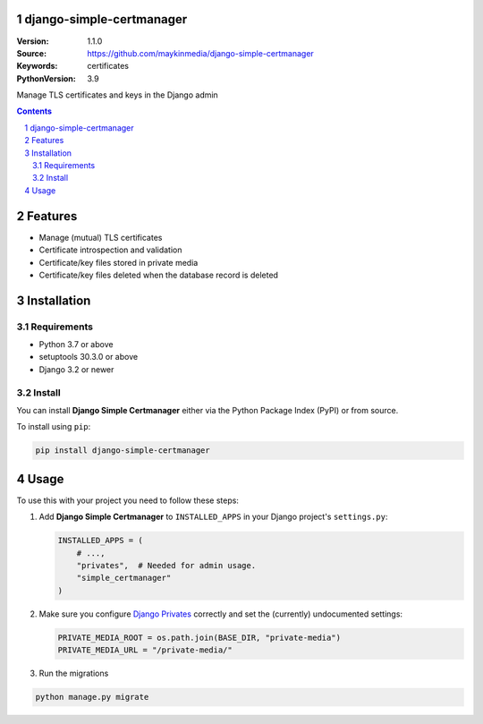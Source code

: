 django-simple-certmanager
=========================

:Version: 1.1.0
:Source: https://github.com/maykinmedia/django-simple-certmanager
:Keywords: certificates
:PythonVersion: 3.9

|build-status| |code-quality| |black| |coverage| |docs|

|python-versions| |django-versions| |pypi-version|

Manage TLS certificates and keys in the Django admin

.. contents::

.. section-numbering::

Features
========

* Manage (mutual) TLS certificates
* Certificate introspection and validation
* Certificate/key files stored in private media
* Certificate/key files deleted when the database record is deleted


Installation
============

Requirements
------------

* Python 3.7 or above
* setuptools 30.3.0 or above
* Django 3.2 or newer


Install
-------

You can install **Django Simple Certmanager** either via the Python Package 
Index (PyPI) or from source.

To install using ``pip``:

.. code-block:: bash

    pip install django-simple-certmanager


Usage
=====

To use this with your project you need to follow these steps:

#. Add **Django Simple Certmanager** to ``INSTALLED_APPS`` in your Django 
   project's ``settings.py``:

   .. code-block:: python

      INSTALLED_APPS = (
          # ...,
          "privates",  # Needed for admin usage.
          "simple_certmanager"
      )

#. Make sure you configure `Django Privates`_ correctly and set the (currently)
   undocumented settings:

   .. code-block:: python

      PRIVATE_MEDIA_ROOT = os.path.join(BASE_DIR, "private-media")
      PRIVATE_MEDIA_URL = "/private-media/"

#. Run the migrations

.. code-block:: bash

    python manage.py migrate


.. _`Django Privates`: https://pypi.org/project/django-privates/


.. |build-status| image:: https://github.com/maykinmedia/django-simple-certmanager/workflows/Run%20CI/badge.svg
    :alt: Build status
    :target: https://github.com/maykinmedia/django-simple-certmanager/actions?query=workflow%3A%22Run+CI%22

.. |code-quality| image:: https://github.com/maykinmedia/django-simple-certmanager/workflows/Code%20quality%20checks/badge.svg
     :alt: Code quality checks
     :target: https://github.com/maykinmedia/django-simple-certmanager/actions?query=workflow%3A%22Code+quality+checks%22

.. |black| image:: https://img.shields.io/badge/code%20style-black-000000.svg
    :target: https://github.com/psf/black

.. |coverage| image:: https://codecov.io/gh/maykinmedia/django-simple-certmanager/branch/master/graph/badge.svg
    :target: https://codecov.io/gh/maykinmedia/django-simple-certmanager
    :alt: Coverage status

.. |docs| image:: https://readthedocs.org/projects/django-simple-certmanager/badge/?version=latest
    :target: https://django-simple-certmanager.readthedocs.io/en/latest/?badge=latest
    :alt: Documentation Status

.. |python-versions| image:: https://img.shields.io/pypi/pyversions/django-simple-certmanager.svg

.. |django-versions| image:: https://img.shields.io/pypi/djversions/django-simple-certmanager.svg

.. |pypi-version| image:: https://img.shields.io/pypi/v/django-simple-certmanager.svg
    :target: https://pypi.org/project/django-simple-certmanager/
